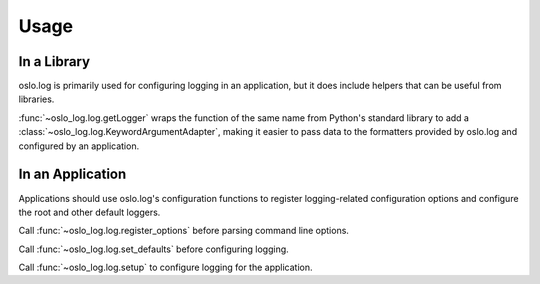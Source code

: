 =======
 Usage
=======

In a Library
============

oslo.log is primarily used for configuring logging in an application,
but it does include helpers that can be useful from libraries.

:func:`~oslo_log.log.getLogger` wraps the function of the same name
from Python's standard library to add a
:class:`~oslo_log.log.KeywordArgumentAdapter`, making it easier to
pass data to the formatters provided by oslo.log and configured by an
application.

In an Application
=================

Applications should use oslo.log's configuration functions to register
logging-related configuration options and configure the root and other
default loggers.

Call :func:`~oslo_log.log.register_options` before parsing command
line options.

Call :func:`~oslo_log.log.set_defaults` before configuring logging.

Call :func:`~oslo_log.log.setup` to configure logging for the
application.
